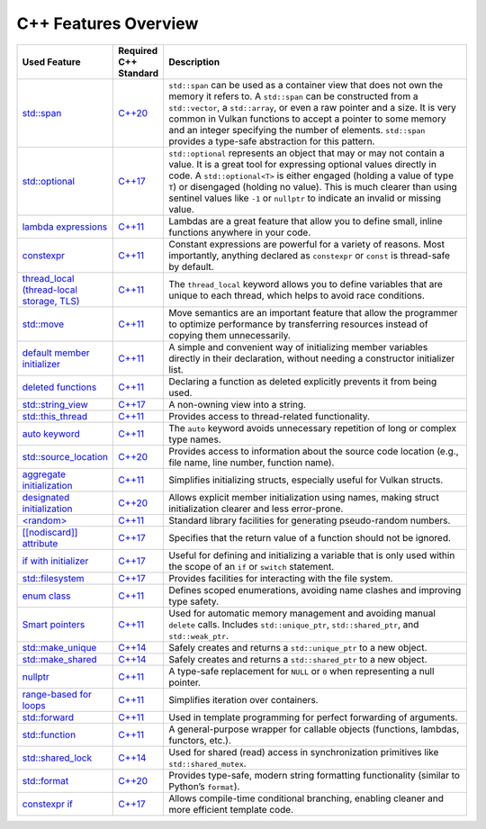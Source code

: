 C++ Features Overview
=====================

.. list-table::
   :header-rows: 1
   :widths: 20 10 70

   * - **Used Feature**
     - **Required C++ Standard**
     - **Description**

   * - `std::span <https://en.cppreference.com/w/cpp/container/span.html>`__
     - `C++20 <https://en.cppreference.com/w/cpp/20.html>`__
     - ``std::span`` can be used as a container view that does not own the memory it refers to. A ``std::span`` can be constructed from a ``std::vector``, a ``std::array``, or even a raw pointer and a size. It is very common in Vulkan functions to accept a pointer to some memory and an integer specifying the number of elements. ``std::span`` provides a type-safe abstraction for this pattern.

   * - `std::optional <https://en.cppreference.com/w/cpp/utility/optional.html>`__
     - `C++17 <https://en.cppreference.com/w/cpp/17.html>`__
     - ``std::optional`` represents an object that may or may not contain a value. It is a great tool for expressing optional values directly in code. A ``std::optional<T>`` is either engaged (holding a value of type ``T``) or disengaged (holding no value). This is much clearer than using sentinel values like ``-1`` or ``nullptr`` to indicate an invalid or missing value.

   * - `lambda expressions <https://en.cppreference.com/w/cpp/language/lambda.html>`__
     - `C++11 <https://en.cppreference.com/w/cpp/11.html>`__
     - Lambdas are a great feature that allow you to define small, inline functions anywhere in your code.

   * - `constexpr <https://en.cppreference.com/w/cpp/language/constexpr.html>`__
     - `C++11 <https://en.cppreference.com/w/cpp/11.html>`__
     - Constant expressions are powerful for a variety of reasons. Most importantly, anything declared as ``constexpr`` or ``const`` is thread-safe by default.

   * - `thread_local (thread-local storage, TLS) <https://en.cppreference.com/w/c/language/storage_class_specifiers.html>`__
     - `C++11 <https://en.cppreference.com/w/cpp/11.html>`__
     - The ``thread_local`` keyword allows you to define variables that are unique to each thread, which helps to avoid race conditions.

   * - `std::move <https://en.cppreference.com/w/cpp/utility/move.html>`__
     - `C++11 <https://en.cppreference.com/w/cpp/11.html>`__
     - Move semantics are an important feature that allow the programmer to optimize performance by transferring resources instead of copying them unnecessarily.

   * - `default member initializer <https://en.cppreference.com/w/cpp/language/data_members.html#Member_initialization>`__
     - `C++11 <https://en.cppreference.com/w/cpp/11.html>`__
     - A simple and convenient way of initializing member variables directly in their declaration, without needing a constructor initializer list.

   * - `deleted functions <https://en.cppreference.com/w/cpp/language/function.html#Deleted_functions>`__
     - `C++11 <https://en.cppreference.com/w/cpp/11.html>`__
     - Declaring a function as deleted explicitly prevents it from being used.

   * - `std::string_view <https://en.cppreference.com/w/cpp/string/basic_string_view.html>`__
     - `C++17 <https://en.cppreference.com/w/cpp/17.html>`__
     - A non-owning view into a string.

   * - `std::this_thread <https://en.cppreference.com/w/cpp/symbol_index/this_thread>`__
     - `C++11 <https://en.cppreference.com/w/cpp/11.html>`__
     - Provides access to thread-related functionality.

   * - `auto keyword <https://en.cppreference.com/w/cpp/keyword/auto.html>`__
     - `C++11 <https://en.cppreference.com/w/cpp/11.html>`__
     - The ``auto`` keyword avoids unnecessary repetition of long or complex type names.

   * - `std::source_location <https://en.cppreference.com/w/cpp/utility/source_location.html>`__
     - `C++20 <https://en.cppreference.com/w/cpp/20.html>`__
     - Provides access to information about the source code location (e.g., file name, line number, function name).

   * - `aggregate initialization <https://en.cppreference.com/w/cpp/language/aggregate_initialization.html>`__
     - `C++11 <https://en.cppreference.com/w/cpp/11.html>`__
     - Simplifies initializing structs, especially useful for Vulkan structs.

   * - `designated initialization <https://en.cppreference.com/w/cpp/language/aggregate_initialization.html#Designated_initializers>`__
     - `C++20 <https://en.cppreference.com/w/cpp/20.html>`__
     - Allows explicit member initialization using names, making struct initialization clearer and less error-prone.

   * - `<random> <https://en.cppreference.com/w/cpp/header/random.html>`__
     - `C++11 <https://en.cppreference.com/w/cpp/11.html>`__
     - Standard library facilities for generating pseudo-random numbers.

   * - `[[nodiscard]] attribute <https://en.cppreference.com/w/cpp/language/attributes/nodiscard>`__
     - `C++17 <https://en.cppreference.com/w/cpp/17.html>`__
     - Specifies that the return value of a function should not be ignored.

   * - `if with initializer <https://en.cppreference.com/w/cpp/language/if.html>`__
     - `C++17 <https://en.cppreference.com/w/cpp/17.html>`__
     - Useful for defining and initializing a variable that is only used within the scope of an ``if`` or ``switch`` statement.

   * - `std::filesystem <https://en.cppreference.com/w/cpp/filesystem.html>`__
     - `C++17 <https://en.cppreference.com/w/cpp/17.html>`__
     - Provides facilities for interacting with the file system.

   * - `enum class <https://en.cppreference.com/w/cpp/language/enum.html>`__
     - `C++11 <https://en.cppreference.com/w/cpp/11.html>`__
     - Defines scoped enumerations, avoiding name clashes and improving type safety.

   * - `Smart pointers <https://en.cppreference.com/w/cpp/memory.html#Smart_pointers>`__
     - `C++11 <https://en.cppreference.com/w/cpp/11.html>`__
     - Used for automatic memory management and avoiding manual ``delete`` calls. Includes ``std::unique_ptr``, ``std::shared_ptr``, and ``std::weak_ptr``.

   * - `std::make_unique <https://en.cppreference.com/w/cpp/memory/unique_ptr/make_unique>`__
     - `C++14 <https://en.cppreference.com/w/cpp/14.html>`__
     - Safely creates and returns a ``std::unique_ptr`` to a new object.

   * - `std::make_shared <https://en.cppreference.com/w/cpp/memory/shared_ptr/make_shared>`__
     - `C++14 <https://en.cppreference.com/w/cpp/14.html>`__
     - Safely creates and returns a ``std::shared_ptr`` to a new object.

   * - `nullptr <https://en.cppreference.com/w/cpp/language/nullptr.html>`__
     - `C++11 <https://en.cppreference.com/w/cpp/11.html>`__
     - A type-safe replacement for ``NULL`` or ``0`` when representing a null pointer.

   * - `range-based for loops <https://en.cppreference.com/w/cpp/language/range-for.html>`__
     - `C++11 <https://en.cppreference.com/w/cpp/11.html>`__
     - Simplifies iteration over containers.

   * - `std::forward <https://en.cppreference.com/w/cpp/utility/forward.html>`__
     - `C++11 <https://en.cppreference.com/w/cpp/11.html>`__
     - Used in template programming for perfect forwarding of arguments.

   * - `std::function <https://en.cppreference.com/w/cpp/utility/functional/function.html>`__
     - `C++11 <https://en.cppreference.com/w/cpp/11.html>`__
     - A general-purpose wrapper for callable objects (functions, lambdas, functors, etc.).

   * - `std::shared_lock <https://en.cppreference.com/w/cpp/thread/shared_lock.html>`__
     - `C++14 <https://en.cppreference.com/w/cpp/14.html>`__
     - Used for shared (read) access in synchronization primitives like ``std::shared_mutex``.

   * - `std::format <https://en.cppreference.com/w/cpp/utility/format/format.html>`__
     - `C++20 <https://en.cppreference.com/w/cpp/20.html>`__
     - Provides type-safe, modern string formatting functionality (similar to Python’s ``format``).

   * - `constexpr if <https://en.cppreference.com/w/cpp/language/if.html#Constexpr_if>`__
     - `C++17 <https://en.cppreference.com/w/cpp/17.html>`__
     - Allows compile-time conditional branching, enabling cleaner and more efficient template code.
